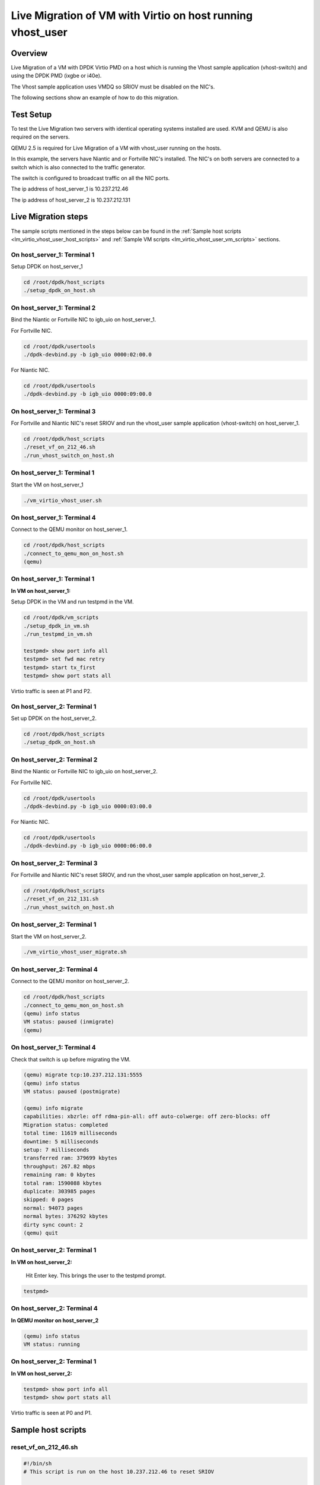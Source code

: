 ..  SPDX-License-Identifier: BSD-3-Clause
    Copyright(c) 2016 Intel Corporation.

Live Migration of VM with Virtio on host running vhost_user
===========================================================

Overview
--------

Live Migration of a VM with DPDK Virtio PMD on a host which is
running the Vhost sample application (vhost-switch) and using the DPDK PMD (ixgbe or i40e).

The Vhost sample application uses VMDQ so SRIOV must be disabled on the NIC's.

The following sections show an example of how to do this migration.

Test Setup
----------

To test the Live Migration two servers with identical operating systems installed are used.
KVM and QEMU is also required on the servers.

QEMU 2.5 is required for Live Migration of a VM with vhost_user running on the hosts.

In this example, the servers have Niantic and or Fortville NIC's installed.
The NIC's on both servers are connected to a switch
which is also connected to the traffic generator.

The switch is configured to broadcast traffic on all the NIC ports.

The ip address of host_server_1 is 10.237.212.46

The ip address of host_server_2 is 10.237.212.131

.. _figure_lm_vhost_user:

.. figure:: img/lm_vhost_user.*

Live Migration steps
--------------------

The sample scripts mentioned in the steps below can be found in the
:ref:`Sample host scripts <lm_virtio_vhost_user_host_scripts>` and
:ref:`Sample VM scripts <lm_virtio_vhost_user_vm_scripts>` sections.

On host_server_1: Terminal 1
~~~~~~~~~~~~~~~~~~~~~~~~~~~~

Setup DPDK on host_server_1

.. code-block:: console

   cd /root/dpdk/host_scripts
   ./setup_dpdk_on_host.sh

On host_server_1: Terminal 2
~~~~~~~~~~~~~~~~~~~~~~~~~~~~

Bind the Niantic or Fortville NIC to igb_uio on host_server_1.

For Fortville NIC.

.. code-block:: console

   cd /root/dpdk/usertools
   ./dpdk-devbind.py -b igb_uio 0000:02:00.0

For Niantic NIC.

.. code-block:: console

   cd /root/dpdk/usertools
   ./dpdk-devbind.py -b igb_uio 0000:09:00.0

On host_server_1: Terminal 3
~~~~~~~~~~~~~~~~~~~~~~~~~~~~

For Fortville and Niantic NIC's reset SRIOV and run the
vhost_user sample application (vhost-switch) on host_server_1.

.. code-block:: console

   cd /root/dpdk/host_scripts
   ./reset_vf_on_212_46.sh
   ./run_vhost_switch_on_host.sh

On host_server_1: Terminal 1
~~~~~~~~~~~~~~~~~~~~~~~~~~~~

Start the VM on host_server_1

.. code-block:: console

   ./vm_virtio_vhost_user.sh

On host_server_1: Terminal 4
~~~~~~~~~~~~~~~~~~~~~~~~~~~~

Connect to the QEMU monitor on host_server_1.

.. code-block:: console

   cd /root/dpdk/host_scripts
   ./connect_to_qemu_mon_on_host.sh
   (qemu)

On host_server_1: Terminal 1
~~~~~~~~~~~~~~~~~~~~~~~~~~~~

**In VM on host_server_1:**

Setup DPDK in the VM and run testpmd in the VM.

.. code-block:: console

   cd /root/dpdk/vm_scripts
   ./setup_dpdk_in_vm.sh
   ./run_testpmd_in_vm.sh

   testpmd> show port info all
   testpmd> set fwd mac retry
   testpmd> start tx_first
   testpmd> show port stats all

Virtio traffic is seen at P1 and P2.

On host_server_2: Terminal 1
~~~~~~~~~~~~~~~~~~~~~~~~~~~~

Set up DPDK on the host_server_2.

.. code-block:: console

   cd /root/dpdk/host_scripts
   ./setup_dpdk_on_host.sh

On host_server_2: Terminal 2
~~~~~~~~~~~~~~~~~~~~~~~~~~~~

Bind the Niantic or Fortville NIC to igb_uio on host_server_2.

For Fortville NIC.

.. code-block:: console

   cd /root/dpdk/usertools
   ./dpdk-devbind.py -b igb_uio 0000:03:00.0

For Niantic NIC.

.. code-block:: console

   cd /root/dpdk/usertools
   ./dpdk-devbind.py -b igb_uio 0000:06:00.0

On host_server_2: Terminal 3
~~~~~~~~~~~~~~~~~~~~~~~~~~~~

For Fortville and Niantic NIC's reset SRIOV, and run
the vhost_user sample application on host_server_2.

.. code-block:: console

   cd /root/dpdk/host_scripts
   ./reset_vf_on_212_131.sh
   ./run_vhost_switch_on_host.sh

On host_server_2: Terminal 1
~~~~~~~~~~~~~~~~~~~~~~~~~~~~

Start the VM on host_server_2.

.. code-block:: console

   ./vm_virtio_vhost_user_migrate.sh

On host_server_2: Terminal 4
~~~~~~~~~~~~~~~~~~~~~~~~~~~~

Connect to the QEMU monitor on host_server_2.

.. code-block:: console

   cd /root/dpdk/host_scripts
   ./connect_to_qemu_mon_on_host.sh
   (qemu) info status
   VM status: paused (inmigrate)
   (qemu)

On host_server_1: Terminal 4
~~~~~~~~~~~~~~~~~~~~~~~~~~~~

Check that switch is up before migrating the VM.

.. code-block:: console

   (qemu) migrate tcp:10.237.212.131:5555
   (qemu) info status
   VM status: paused (postmigrate)

   (qemu) info migrate
   capabilities: xbzrle: off rdma-pin-all: off auto-colwerge: off zero-blocks: off
   Migration status: completed
   total time: 11619 milliseconds
   downtime: 5 milliseconds
   setup: 7 milliseconds
   transferred ram: 379699 kbytes
   throughput: 267.82 mbps
   remaining ram: 0 kbytes
   total ram: 1590088 kbytes
   duplicate: 303985 pages
   skipped: 0 pages
   normal: 94073 pages
   normal bytes: 376292 kbytes
   dirty sync count: 2
   (qemu) quit

On host_server_2: Terminal 1
~~~~~~~~~~~~~~~~~~~~~~~~~~~~

**In VM on host_server_2:**

   Hit Enter key. This brings the user to the testpmd prompt.

.. code-block:: console

   testpmd>

On host_server_2: Terminal 4
~~~~~~~~~~~~~~~~~~~~~~~~~~~~

**In QEMU monitor on host_server_2**

.. code-block:: console

   (qemu) info status
   VM status: running

On host_server_2: Terminal 1
~~~~~~~~~~~~~~~~~~~~~~~~~~~~

**In VM on host_server_2:**

.. code-block:: console

   testpmd> show port info all
   testpmd> show port stats all

Virtio traffic is seen at P0 and P1.


.. _lm_virtio_vhost_user_host_scripts:

Sample host scripts
-------------------

reset_vf_on_212_46.sh
~~~~~~~~~~~~~~~~~~~~~

.. code-block:: sh

   #!/bin/sh
   # This script is run on the host 10.237.212.46 to reset SRIOV

   # BDF for Fortville NIC is 0000:02:00.0
   cat /sys/bus/pci/devices/0000\:02\:00.0/max_vfs
   echo 0 > /sys/bus/pci/devices/0000\:02\:00.0/max_vfs
   cat /sys/bus/pci/devices/0000\:02\:00.0/max_vfs

   # BDF for Niantic NIC is 0000:09:00.0
   cat /sys/bus/pci/devices/0000\:09\:00.0/max_vfs
   echo 0 > /sys/bus/pci/devices/0000\:09\:00.0/max_vfs
   cat /sys/bus/pci/devices/0000\:09\:00.0/max_vfs

vm_virtio_vhost_user.sh
~~~~~~~~~~~~~~~~~~~~~~~

.. code-block:: sh

   #/bin/sh
   # Script for use with vhost_user sample application
   # The host system has 8 cpu's (0-7)

   # Path to KVM tool
   KVM_PATH="/usr/bin/qemu-system-x86_64"

   # Guest Disk image
   DISK_IMG="/home/user/disk_image/virt1_sml.disk"

   # Number of guest cpus
   VCPUS_NR="6"

   # Memory
   MEM=1024

   VIRTIO_OPTIONS="csum=off,gso=off,guest_tso4=off,guest_tso6=off,guest_ecn=off"

   # Socket Path
   SOCKET_PATH="/root/dpdk/host_scripts/usvhost"

   taskset -c 2-7 $KVM_PATH \
    -enable-kvm \
    -m $MEM \
    -smp $VCPUS_NR \
    -object memory-backend-file,id=mem,size=1024M,mem-path=/mnt/huge,share=on \
    -numa node,memdev=mem,nodeid=0 \
    -cpu host \
    -name VM1 \
    -no-reboot \
    -net none \
    -vnc none \
    -nographic \
    -hda $DISK_IMG \
    -chardev socket,id=chr0,path=$SOCKET_PATH \
    -netdev type=vhost-user,id=net1,chardev=chr0,vhostforce \
    -device virtio-net-pci,netdev=net1,mac=CC:BB:BB:BB:BB:BB,$VIRTIO_OPTIONS \
    -chardev socket,id=chr1,path=$SOCKET_PATH \
    -netdev type=vhost-user,id=net2,chardev=chr1,vhostforce \
    -device virtio-net-pci,netdev=net2,mac=DD:BB:BB:BB:BB:BB,$VIRTIO_OPTIONS \
    -monitor telnet::3333,server,nowait

connect_to_qemu_mon_on_host.sh
~~~~~~~~~~~~~~~~~~~~~~~~~~~~~~

.. code-block:: sh

   #!/bin/sh
   # This script is run on both hosts when the VM is up,
   # to connect to the Qemu Monitor.

   telnet 0 3333

reset_vf_on_212_131.sh
~~~~~~~~~~~~~~~~~~~~~~

.. code-block:: sh

   #!/bin/sh
   # This script is run on the host 10.237.212.131 to reset SRIOV

   # BDF for Niantic NIC is 0000:06:00.0
   cat /sys/bus/pci/devices/0000\:06\:00.0/max_vfs
   echo 0 > /sys/bus/pci/devices/0000\:06\:00.0/max_vfs
   cat /sys/bus/pci/devices/0000\:06\:00.0/max_vfs

   # BDF for Fortville NIC is 0000:03:00.0
   cat /sys/bus/pci/devices/0000\:03\:00.0/max_vfs
   echo 0 > /sys/bus/pci/devices/0000\:03\:00.0/max_vfs
   cat /sys/bus/pci/devices/0000\:03\:00.0/max_vfs

vm_virtio_vhost_user_migrate.sh
~~~~~~~~~~~~~~~~~~~~~~~~~~~~~~~

.. code-block:: sh

   #/bin/sh
   # Script for use with vhost user sample application
   # The host system has 8 cpu's (0-7)

   # Path to KVM tool
   KVM_PATH="/usr/bin/qemu-system-x86_64"

   # Guest Disk image
   DISK_IMG="/home/user/disk_image/virt1_sml.disk"

   # Number of guest cpus
   VCPUS_NR="6"

   # Memory
   MEM=1024

   VIRTIO_OPTIONS="csum=off,gso=off,guest_tso4=off,guest_tso6=off,guest_ecn=off"

   # Socket Path
   SOCKET_PATH="/root/dpdk/host_scripts/usvhost"

   taskset -c 2-7 $KVM_PATH \
    -enable-kvm \
    -m $MEM \
    -smp $VCPUS_NR \
    -object memory-backend-file,id=mem,size=1024M,mem-path=/mnt/huge,share=on \
    -numa node,memdev=mem,nodeid=0 \
    -cpu host \
    -name VM1 \
    -no-reboot \
    -net none \
    -vnc none \
    -nographic \
    -hda $DISK_IMG \
    -chardev socket,id=chr0,path=$SOCKET_PATH \
    -netdev type=vhost-user,id=net1,chardev=chr0,vhostforce \
    -device virtio-net-pci,netdev=net1,mac=CC:BB:BB:BB:BB:BB,$VIRTIO_OPTIONS \
    -chardev socket,id=chr1,path=$SOCKET_PATH \
    -netdev type=vhost-user,id=net2,chardev=chr1,vhostforce \
    -device virtio-net-pci,netdev=net2,mac=DD:BB:BB:BB:BB:BB,$VIRTIO_OPTIONS \
    -incoming tcp:0:5555 \
    -monitor telnet::3333,server,nowait

.. _lm_virtio_vhost_user_vm_scripts:

Sample VM scripts
-----------------

setup_dpdk_virtio_in_vm.sh
~~~~~~~~~~~~~~~~~~~~~~~~~~

.. code-block:: sh

   #!/bin/sh
   # this script matches the vm_virtio_vhost_user script
   # virtio port is 03
   # virtio port is 04

   cat  /sys/kernel/mm/hugepages/hugepages-2048kB/nr_hugepages
   echo 1024 > /sys/kernel/mm/hugepages/hugepages-2048kB/nr_hugepages
   cat  /sys/kernel/mm/hugepages/hugepages-2048kB/nr_hugepages

   ifconfig -a
   /root/dpdk/usertools/dpdk-devbind.py --status

   rmmod virtio-pci

   modprobe uio
   insmod igb_uio.ko

   /root/dpdk/usertools/dpdk-devbind.py -b igb_uio 0000:00:03.0
   /root/dpdk/usertools/dpdk-devbind.py -b igb_uio 0000:00:04.0

   /root/dpdk/usertools/dpdk-devbind.py --status

run_testpmd_in_vm.sh
~~~~~~~~~~~~~~~~~~~~

.. code-block:: sh

   #!/bin/sh
   # Run testpmd for use with vhost_user sample app.
   # test system has 8 cpus (0-7), use cpus 2-7 for VM

   /root/dpdk/<build_dir>/app/dpdk-testpmd \
   -l 0-5 -n 4 --socket-mem 350 -- --burst=64 --i
